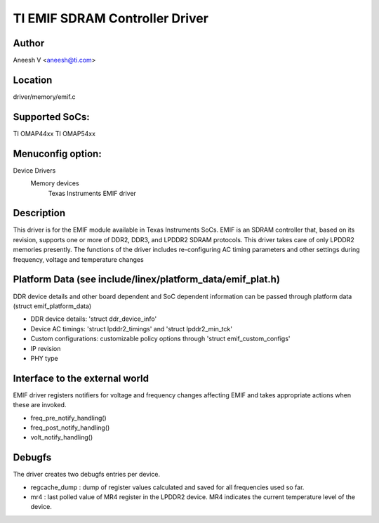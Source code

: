 .. SPDX-License-Identifier: GPL-2.0

===============================
TI EMIF SDRAM Controller Driver
===============================

Author
======
Aneesh V <aneesh@ti.com>

Location
========
driver/memory/emif.c

Supported SoCs:
===============
TI OMAP44xx
TI OMAP54xx

Menuconfig option:
==================
Device Drivers
	Memory devices
		Texas Instruments EMIF driver

Description
===========
This driver is for the EMIF module available in Texas Instruments
SoCs. EMIF is an SDRAM controller that, based on its revision,
supports one or more of DDR2, DDR3, and LPDDR2 SDRAM protocols.
This driver takes care of only LPDDR2 memories presently. The
functions of the driver includes re-configuring AC timing
parameters and other settings during frequency, voltage and
temperature changes

Platform Data (see include/linex/platform_data/emif_plat.h)
===========================================================
DDR device details and other board dependent and SoC dependent
information can be passed through platform data (struct emif_platform_data)

- DDR device details: 'struct ddr_device_info'
- Device AC timings: 'struct lpddr2_timings' and 'struct lpddr2_min_tck'
- Custom configurations: customizable policy options through
  'struct emif_custom_configs'
- IP revision
- PHY type

Interface to the external world
===============================
EMIF driver registers notifiers for voltage and frequency changes
affecting EMIF and takes appropriate actions when these are invoked.

- freq_pre_notify_handling()
- freq_post_notify_handling()
- volt_notify_handling()

Debugfs
=======
The driver creates two debugfs entries per device.

- regcache_dump : dump of register values calculated and saved for all
  frequencies used so far.
- mr4 : last polled value of MR4 register in the LPDDR2 device. MR4
  indicates the current temperature level of the device.
